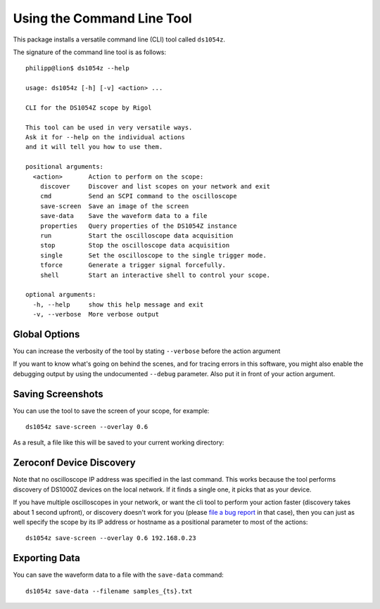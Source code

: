 Using the Command Line Tool
===========================

This package installs a versatile command line (CLI) tool called ``ds1054z``.

The signature of the command line tool is as follows::

    philipp@lion$ ds1054z --help
    
    usage: ds1054z [-h] [-v] <action> ...
    
    CLI for the DS1054Z scope by Rigol
    
    This tool can be used in very versatile ways.
    Ask it for --help on the individual actions
    and it will tell you how to use them.
    
    positional arguments:
      <action>       Action to perform on the scope:
        discover     Discover and list scopes on your network and exit
        cmd          Send an SCPI command to the oscilloscope
        save-screen  Save an image of the screen
        save-data    Save the waveform data to a file
        properties   Query properties of the DS1054Z instance
        run          Start the oscilloscope data acquisition
        stop         Stop the oscilloscope data acquisition
        single       Set the oscilloscope to the single trigger mode.
        tforce       Generate a trigger signal forcefully.
        shell        Start an interactive shell to control your scope.
    
    optional arguments:
      -h, --help     show this help message and exit
      -v, --verbose  More verbose output

Global Options
--------------

You can increase the verbosity of the tool
by stating ``--verbose`` before the action argument

If you want to know what's going on behind the scenes,
and for tracing errors in this software, you might also enable
the debugging output by using the undocumented ``--debug``
parameter. Also put it in front of your action argument.

Saving Screenshots
------------------

You can use the tool to save the screen of your scope, for example::

    ds1054z save-screen --overlay 0.6

As a result, a file like this will be saved to your current working directory:

.. image:: images/ds1054z-scope-display.png

Zeroconf Device Discovery
-------------------------

Note that no oscilloscope IP address was specified in the last command.
This works because the tool performs discovery of DS1000Z devices
on the local network. If it finds a single one, it picks that as your device.

If you have multiple oscilloscopes in your network, or want the cli tool
to perform your action faster (discovery takes about 1 second upfront),
or discovery doesn't work for you (please `file a bug report`_ in that case),
then you can just as well specify the scope by its IP address or hostname
as a positional parameter to most of the actions::

    ds1054z save-screen --overlay 0.6 192.168.0.23

Exporting Data
--------------

You can save the waveform data to a file with the ``save-data`` command::

    ds1054z save-data --filename samples_{ts}.txt

.. _file a bug report: https://github.com/pklaus/ds1054z/issues
